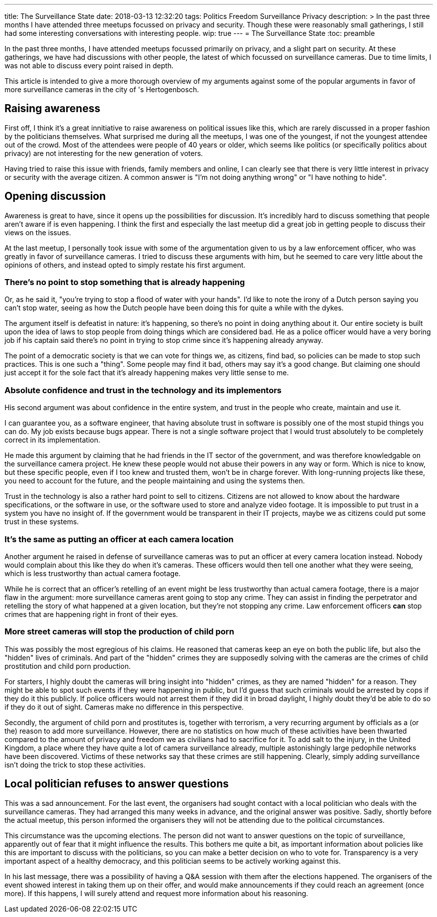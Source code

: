 ---
title: The Surveillance State
date: 2018-03-13 12:32:20
tags: Politics Freedom Surveillance Privacy
description: >
  In the past three months I have attended three meetups focussed on privacy
  and security. Though these were reasonably small gatherings, I still had some
  interesting conversations with interesting people.
wip: true
---
= The Surveillance State
:toc: preamble

In the past three months, I have attended meetups focussed primarily on
privacy, and a slight part on security. At these gatherings, we have had
discussions with other people, the latest of which focussed on surveillance
cameras. Due to time limits, I was not able to discuss every point raised in
depth.

This article is intended to give a more thorough overview of my arguments
against some of the popular arguments in favor of more surveillance cameras in
the city of 's Hertogenbosch.

== Raising awareness
First off, I think it's a great innitiative to raise awareness on political
issues like this, which are rarely discussed in a proper fashion by the
politicians themselves. What surprised me during all the meetups, I was one of
the youngest, if not the youngest attendee out of the crowd. Most of the
attendees were people of 40 years or older, which seems like politics (or
specifically politics about privacy) are not interesting for the new generation
of voters.

Having tried to raise this issue with friends, family members and online, I can
clearly see that there is very little interest in privacy or security with the
average citizen. A common answer is "I'm not doing anything wrong" or "I have
nothing to hide".

== Opening discussion
Awareness is great to have, since it opens up the possibilities for discussion.
It's incredibly hard to discuss something that people aren't aware if is even
happening. I think the first and especially the last meetup did a great job in
getting people to discuss their views on the issues.

At the last meetup, I personally took issue with some of the argumentation
given to us by a law enforcement officer, who was greatly in favor of
surveillance cameras. I tried to discuss these arguments with him, but he
seemed to care very little about the opinions of others, and instead opted to
simply restate his first argument.

=== There's no point to stop something that is already happening
Or, as he said it, "you're trying to stop a flood of water with your hands".
I'd like to note the irony of a Dutch person saying you can't stop water,
seeing as how the Dutch people have been doing this for quite a while with the
dykes.

The argument itself is defeatist in nature: it's happening, so there's no point
in doing anything about it. Our entire society is built upon the idea of laws
to stop people from doing things which are considered bad. He as a police
officer would have a very boring job if his captain said there's no point in
trying to stop crime since it's happening already anyway.

The point of a democratic society is that we can vote for things we, as
citizens, find bad, so policies can be made to stop such practices. This is one
such a "thing". Some people may find it bad, others may say it's a good change.
But claiming one should just accept it for the sole fact that it's already
happening makes very little sense to me.

=== Absolute confidence and trust in the technology and its implementors
His second argument was about confidence in the entire system, and trust in the
people who create, maintain and use it.

I can guarantee you, as a software engineer, that having absolute trust in
software is possibly one of the most stupid things you can do. My job exists
because bugs appear. There is not a single software project that I would trust
absolutely to be completely correct in its implementation.

He made this argument by claiming that he had friends in the IT sector of the
government, and was therefore knowledgable on the surveillance camera project.
He knew these people would not abuse their powers in any way or form. Which is
nice to know, but these specific people, even if I too knew and trusted them,
won't be in charge forever. With long-running projects like these, you need to
account for the future, and the people maintaining and using the systems then.

Trust in the technology is also a rather hard point to sell to citizens.
Citizens are not allowed to know about the hardware specifications, or the
software in use, or the software used to store and analyze video footage. It is
impossible to put trust in a system you have no insight of. If the government
would be transparent in their IT projects, maybe we as citizens could put some
trust in these systems.

=== It's the same as putting an officer at each camera location
Another argument he raised in defense of surveillance cameras was to put an
officer at every camera location instead. Nobody would complain about this like
they do when it's cameras. These officers would then tell one another what they
were seeing, which is less trustworthy than actual camera footage.

While he is correct that an officer's retelling of an event might be less
trustworthy than actual camera footage, there is a major flaw in the argument:
more surveillance cameras arent going to stop any crime. They can assist in
finding the perpetrator and retelling the story of what happened at a given
location, but they're not stopping any crime. Law enforcement officers *can*
stop crimes that are happening right in front of their eyes.

=== More street cameras will stop the production of child porn
This was possibly the most egregious of his claims. He reasoned that cameras
keep an eye on both the public life, but also the "hidden" lives of criminals.
And part of the "hidden" crimes they are supposedly solving with the cameras
are the crimes of child prostitution and child porn production.

For starters, I highly doubt the cameras will bring insight into "hidden"
crimes, as they are named "hidden" for a reason. They might be able to spot
such events if they were happening in public, but I'd guess that such criminals
would be arrested by cops if they do it this publicly. If police officers would
not arrest them if they did it in broad daylight, I highly doubt they'd be able
to do so if they do it out of sight. Cameras make no difference in this
perspective.

Secondly, the argument of child porn and prostitutes is, together with
terrorism, a very recurring argument by officials as a (or the) reason to add
more surveillance. However, there are no statistics on how much of these
activities have been thwarted compared to the amount of privacy and freedom we
as civilians had to sacrifice for it. To add salt to the injury, in the United
Kingdom, a place where they have quite a lot of camera surveillance already,
multiple astonishingly large pedophile networks have been discovered. Victims
of these networks say that these crimes are still happening. Clearly, simply
adding surveillance isn't doing the trick to stop these activities.

== Local politician refuses to answer questions
This was a sad announcement. For the last event, the organisers had sought
contact with a local politician who deals with the surveillance cameras. They
had arranged this many weeks in advance, and the original answer was positive.
Sadly, shortly before the actual meetup, this person informed the organisers
they will not be attending due to the political circumstances.

This circumstance was the upcoming elections. The person did not want to answer
questions on the topic of surveillance, apparently out of fear that it might
influence the results. This bothers me quite a bit, as important information
about policies like this are important to discuss with the politicians, so you
can make a better decision on who to vote for. Transparency is a very important
aspect of a healthy democracy, and this politician seems to be actively working
against this.

In his last message, there was a possibility of having a Q&A session with them
after the elections happened. The organisers of the event showed interest in
taking them up on their offer, and would make announcements if they could reach
an agreement (once more). If this happens, I will surely attend and request
more information about his reasoning.
